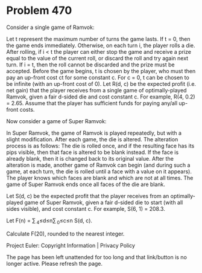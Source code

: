 *   Problem 470

   Consider a single game of Ramvok:

   Let t represent the maximum number of turns the game lasts. If t = 0, then
   the game ends immediately. Otherwise, on each turn i, the player rolls a
   die. After rolling, if i < t the player can either stop the game and
   receive a prize equal to the value of the current roll, or discard the
   roll and try again next turn. If i = t, then the roll cannot be discarded
   and the prize must be accepted. Before the game begins, t is chosen by the
   player, who must then pay an up-front cost ct for some constant c. For c =
   0, t can be chosen to be infinite (with an up-front cost of 0). Let R(d,
   c) be the expected profit (i.e. net gain) that the player receives from a
   single game of optimally-played Ramvok, given a fair d-sided die and cost
   constant c. For example, R(4, 0.2) = 2.65. Assume that the player has
   sufficient funds for paying any/all up-front costs.

   Now consider a game of Super Ramvok:

   In Super Ramvok, the game of Ramvok is played repeatedly, but with a
   slight modification. After each game, the die is altered. The alteration
   process is as follows: The die is rolled once, and if the resulting face
   has its pips visible, then that face is altered to be blank instead. If
   the face is already blank, then it is changed back to its original value.
   After the alteration is made, another game of Ramvok can begin (and during
   such a game, at each turn, the die is rolled until a face with a value on
   it appears). The player knows which faces are blank and which are not at
   all times. The game of Super Ramvok ends once all faces of the die are
   blank.

   Let S(d, c) be the expected profit that the player receives from an
   optimally-played game of Super Ramvok, given a fair d-sided die to start
   (with all sides visible), and cost constant c. For example, S(6, 1) =
   208.3.

   Let F(n) = ∑ _4≤d≤n∑ _0≤c≤n S(d, c).

   Calculate F(20), rounded to the nearest integer.

   Project Euler: Copyright Information | Privacy Policy

   The page has been left unattended for too long and that link/button is no
   longer active. Please refresh the page.
